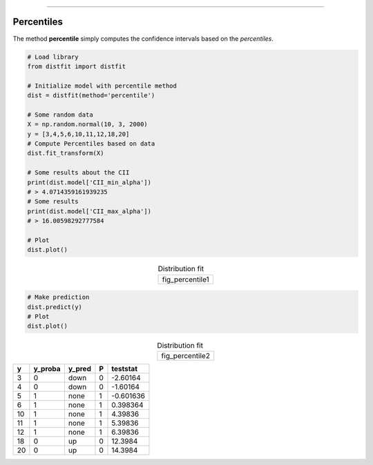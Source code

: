 .. _code_directive:
--------------------

Percentiles
'''''''''''

The method **percentile** simply computes the confidence intervals based on the *percentiles*.


.. code:: python

    # Load library
    from distfit import distfit

    # Initialize model with percentile method
    dist = distfit(method='percentile')

    # Some random data
    X = np.random.normal(10, 3, 2000)
    y = [3,4,5,6,10,11,12,18,20]
    # Compute Percentiles based on data
    dist.fit_transform(X)

    # Some results about the CII
    print(dist.model['CII_min_alpha'])
    # > 4.0714359161939235
    # Some results
    print(dist.model['CII_max_alpha'])
    # > 16.00598292777584

    # Plot
    dist.plot()


.. |fig_percentile1| image:: ../figs/percentile_plot.png
    :scale: 70%

.. table:: Distribution fit
   :align: center

   +-----------------+
   | fig_percentile1 |
   +-----------------+

.. code:: python

    # Make prediction
    dist.predict(y)
    # Plot
    dist.plot()


.. |fig_percentile2| image:: ../figs/percentile_plot_predict.png
    :scale: 70%

.. table:: Distribution fit
   :align: center

   +-----------------+
   | fig_percentile2 |
   +-----------------+


+-----+-----------+----------+-----+------------+
|   y |   y_proba | y_pred   |   P |   teststat |
+=====+===========+==========+=====+============+
|   3 |         0 | down     |   0 |  -2.60164  |
+-----+-----------+----------+-----+------------+
|   4 |         0 | down     |   0 |  -1.60164  |
+-----+-----------+----------+-----+------------+
|   5 |         1 | none     |   1 |  -0.601636 |
+-----+-----------+----------+-----+------------+
|   6 |         1 | none     |   1 |   0.398364 |
+-----+-----------+----------+-----+------------+
|  10 |         1 | none     |   1 |   4.39836  |
+-----+-----------+----------+-----+------------+
|  11 |         1 | none     |   1 |   5.39836  |
+-----+-----------+----------+-----+------------+
|  12 |         1 | none     |   1 |   6.39836  |
+-----+-----------+----------+-----+------------+
|  18 |         0 | up       |   0 |  12.3984   |
+-----+-----------+----------+-----+------------+
|  20 |         0 | up       |   0 |  14.3984   |
+-----+-----------+----------+-----+------------+
